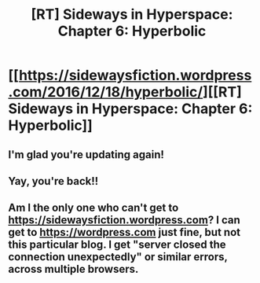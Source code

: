 #+TITLE: [RT] Sideways in Hyperspace: Chapter 6: Hyperbolic

* [[https://sidewaysfiction.wordpress.com/2016/12/18/hyperbolic/][[RT] Sideways in Hyperspace: Chapter 6: Hyperbolic]]
:PROPERTIES:
:Author: Sagebrysh
:Score: 11
:DateUnix: 1482077552.0
:DateShort: 2016-Dec-18
:END:

** I'm glad you're updating again!
:PROPERTIES:
:Author: Fruan
:Score: 2
:DateUnix: 1482125663.0
:DateShort: 2016-Dec-19
:END:


** Yay, you're back!!
:PROPERTIES:
:Author: MoralRelativity
:Score: 1
:DateUnix: 1482210766.0
:DateShort: 2016-Dec-20
:END:


** Am I the only one who can't get to [[https://sidewaysfiction.wordpress.com]]? I can get to [[https://wordpress.com]] just fine, but not this particular blog. I get "server closed the connection unexpectedly" or similar errors, across multiple browsers.
:PROPERTIES:
:Author: sparr
:Score: 1
:DateUnix: 1482446171.0
:DateShort: 2016-Dec-23
:END:
